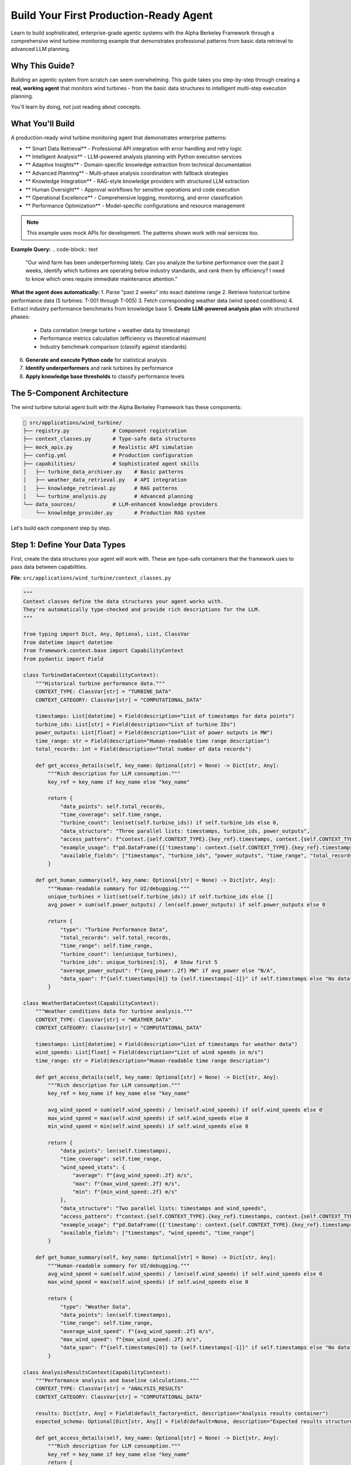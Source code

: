 Build Your First Production-Ready Agent  
========================================

Learn to build sophisticated, enterprise-grade agentic systems with the Alpha Berkeley Framework through a comprehensive wind turbine monitoring example that demonstrates professional patterns from basic data retrieval to advanced LLM planning.

Why This Guide?
---------------

Building an agentic system from scratch can seem overwhelming. This guide takes you step-by-step through creating a **real, working agent** that monitors wind turbines - from the basic data structures to intelligent multi-step execution planning.

You'll learn by doing, not just reading about concepts.

What You'll Build
-----------------

A production-ready wind turbine monitoring agent that demonstrates enterprise patterns:

* ** Smart Data Retrieval** - Professional API integration with error handling and retry logic
* ** Intelligent Analysis** - LLM-powered analysis planning with Python execution services
* ** Adaptive Insights** - Domain-specific knowledge extraction from technical documentation
* ** Advanced Planning** - Multi-phase analysis coordination with fallback strategies
* ** Knowledge Integration** - RAG-style knowledge providers with structured LLM extraction
* ** Human Oversight** - Approval workflows for sensitive operations and code execution
* ** Operational Excellence** - Comprehensive logging, monitoring, and error classification
* ** Performance Optimization** - Model-specific configurations and resource management

.. note::
   This example uses mock APIs for development. The patterns shown work with real services too.

**Example Query:**
.. code-block:: text

   "Our wind farm has been underperforming lately. Can you analyze the turbine 
   performance over the past 2 weeks, identify which turbines are operating 
   below industry standards, and rank them by efficiency? I need to know which 
   ones require immediate maintenance attention."

**What the agent does automatically:**
1. Parse "past 2 weeks" into exact datetime range
2. Retrieve historical turbine performance data (5 turbines: T-001 through T-005)
3. Fetch corresponding weather data (wind speed conditions)
4. Extract industry performance benchmarks from knowledge base
5. **Create LLM-powered analysis plan** with structured phases:
   - Data correlation (merge turbine + weather data by timestamp)
   - Performance metrics calculation (efficiency vs theoretical maximum)
   - Industry benchmark comparison (classify against standards)
6. **Generate and execute Python code** for statistical analysis
7. **Identify underperformers** and rank turbines by performance
8. **Apply knowledge base thresholds** to classify performance levels

The 5-Component Architecture
----------------------------

The wind turbine tutorial agent built with the Alpha Berkeley Framework has these components:

.. code-block:: text

   📁 src/applications/wind_turbine/
   ├── registry.py              # Component registration
   ├── context_classes.py       # Type-safe data structures
   ├── mock_apis.py             # Realistic API simulation
   ├── config.yml               # Production configuration
   ├── capabilities/            # Sophisticated agent skills
   │   ├── turbine_data_archiver.py    # Basic patterns
   │   ├── weather_data_retrieval.py   # API integration
   │   ├── knowledge_retrieval.py      # RAG patterns
   │   └── turbine_analysis.py         # Advanced planning
   └── data_sources/            # LLM-enhanced knowledge providers
       └── knowledge_provider.py       # Production RAG system

Let's build each component step by step.

Step 1: Define Your Data Types
-------------------------------

First, create the data structures your agent will work with. These are type-safe containers that the framework uses to pass data between capabilities.

**File:** ``src/applications/wind_turbine/context_classes.py``

.. code-block:: python

   """
   Context classes define the data structures your agent works with.
   They're automatically type-checked and provide rich descriptions for the LLM.
   """
   
   from typing import Dict, Any, Optional, List, ClassVar
   from datetime import datetime
   from framework.context.base import CapabilityContext
   from pydantic import Field

   class TurbineDataContext(CapabilityContext):
       """Historical turbine performance data."""
       CONTEXT_TYPE: ClassVar[str] = "TURBINE_DATA"
       CONTEXT_CATEGORY: ClassVar[str] = "COMPUTATIONAL_DATA"
       
       timestamps: List[datetime] = Field(description="List of timestamps for data points")
       turbine_ids: List[str] = Field(description="List of turbine IDs")
       power_outputs: List[float] = Field(description="List of power outputs in MW")
       time_range: str = Field(description="Human-readable time range description")
       total_records: int = Field(description="Total number of data records")
       
       def get_access_details(self, key_name: Optional[str] = None) -> Dict[str, Any]:
           """Rich description for LLM consumption."""
           key_ref = key_name if key_name else "key_name"
           
           return {
               "data_points": self.total_records,
               "time_coverage": self.time_range,
               "turbine_count": len(set(self.turbine_ids)) if self.turbine_ids else 0,
               "data_structure": "Three parallel lists: timestamps, turbine_ids, power_outputs",
               "access_pattern": f"context.{self.CONTEXT_TYPE}.{key_ref}.timestamps, context.{self.CONTEXT_TYPE}.{key_ref}.turbine_ids, context.{self.CONTEXT_TYPE}.{key_ref}.power_outputs",
               "example_usage": f"pd.DataFrame({{'timestamp': context.{self.CONTEXT_TYPE}.{key_ref}.timestamps, 'turbine_id': context.{self.CONTEXT_TYPE}.{key_ref}.turbine_ids, 'power_output': context.{self.CONTEXT_TYPE}.{key_ref}.power_outputs}})",
               "available_fields": ["timestamps", "turbine_ids", "power_outputs", "time_range", "total_records"]
           }
       
       def get_human_summary(self, key_name: Optional[str] = None) -> Dict[str, Any]:
           """Human-readable summary for UI/debugging."""
           unique_turbines = list(set(self.turbine_ids)) if self.turbine_ids else []
           avg_power = sum(self.power_outputs) / len(self.power_outputs) if self.power_outputs else 0
           
           return {
               "type": "Turbine Performance Data",
               "total_records": self.total_records,
               "time_range": self.time_range,
               "turbine_count": len(unique_turbines),
               "turbine_ids": unique_turbines[:5],  # Show first 5
               "average_power_output": f"{avg_power:.2f} MW" if avg_power else "N/A",
               "data_span": f"{self.timestamps[0]} to {self.timestamps[-1]}" if self.timestamps else "No data"
           }

   class WeatherDataContext(CapabilityContext):
       """Weather conditions data for turbine analysis."""
       CONTEXT_TYPE: ClassVar[str] = "WEATHER_DATA"
       CONTEXT_CATEGORY: ClassVar[str] = "COMPUTATIONAL_DATA"
       
       timestamps: List[datetime] = Field(description="List of timestamps for weather data")
       wind_speeds: List[float] = Field(description="List of wind speeds in m/s")
       time_range: str = Field(description="Human-readable time range description")
       
       def get_access_details(self, key_name: Optional[str] = None) -> Dict[str, Any]:
           """Rich description for LLM consumption."""
           key_ref = key_name if key_name else "key_name"
           
           avg_wind_speed = sum(self.wind_speeds) / len(self.wind_speeds) if self.wind_speeds else 0
           max_wind_speed = max(self.wind_speeds) if self.wind_speeds else 0
           min_wind_speed = min(self.wind_speeds) if self.wind_speeds else 0
           
           return {
               "data_points": len(self.timestamps),
               "time_coverage": self.time_range,
               "wind_speed_stats": {
                   "average": f"{avg_wind_speed:.2f} m/s",
                   "max": f"{max_wind_speed:.2f} m/s",
                   "min": f"{min_wind_speed:.2f} m/s"
               },
               "data_structure": "Two parallel lists: timestamps and wind_speeds",
               "access_pattern": f"context.{self.CONTEXT_TYPE}.{key_ref}.timestamps, context.{self.CONTEXT_TYPE}.{key_ref}.wind_speeds",
               "example_usage": f"pd.DataFrame({{'timestamp': context.{self.CONTEXT_TYPE}.{key_ref}.timestamps, 'wind_speed': context.{self.CONTEXT_TYPE}.{key_ref}.wind_speeds}})",
               "available_fields": ["timestamps", "wind_speeds", "time_range"]
           }
       
       def get_human_summary(self, key_name: Optional[str] = None) -> Dict[str, Any]:
           """Human-readable summary for UI/debugging."""
           avg_wind_speed = sum(self.wind_speeds) / len(self.wind_speeds) if self.wind_speeds else 0
           max_wind_speed = max(self.wind_speeds) if self.wind_speeds else 0
           
           return {
               "type": "Weather Data",
               "data_points": len(self.timestamps),
               "time_range": self.time_range,
               "average_wind_speed": f"{avg_wind_speed:.2f} m/s",
               "max_wind_speed": f"{max_wind_speed:.2f} m/s",
               "data_span": f"{self.timestamps[0]} to {self.timestamps[-1]}" if self.timestamps else "No data"
           }

   class AnalysisResultsContext(CapabilityContext):
       """Performance analysis and baseline calculations."""
       CONTEXT_TYPE: ClassVar[str] = "ANALYSIS_RESULTS"
       CONTEXT_CATEGORY: ClassVar[str] = "COMPUTATIONAL_DATA"

       results: Dict[str, Any] = Field(default_factory=dict, description="Analysis results container")
       expected_schema: Optional[Dict[str, Any]] = Field(default=None, description="Expected results structure")
       
       def get_access_details(self, key_name: Optional[str] = None) -> Dict[str, Any]:
           """Rich description for LLM consumption."""
           key_ref = key_name if key_name else "key_name"
           return {
               "available_fields": list(self.results.keys()),
               "schema": self.expected_schema,
               "access_pattern": f"context.{self.CONTEXT_TYPE}.{key_ref}.results['field_name']",
               "format": "All analysis results are in the .results dictionary - access them directly",
               "example_usage": f"context.{self.CONTEXT_TYPE}.{key_ref}.results['baseline_power'] for baseline power values"
           }
       
       def get_human_summary(self, key_name: Optional[str] = None) -> Dict[str, Any]:
           """Human-readable summary for UI/debugging."""
           # Extract all dynamic fields for user display
           user_data = {}
           for field_name, value in self.results.items():
               # Convert large data structures to summaries
               if isinstance(value, list) and len(value) > 10:
                   user_data[field_name] = f"List with {len(value)} items: {value[:3]}..."
               elif isinstance(value, dict) and len(value) > 10:
                   keys = list(value.keys())[:3]
                   user_data[field_name] = f"Dict with {len(value)} keys: {keys}..."
               else:
                   user_data[field_name] = value
           
           return {
               "type": "Turbine Analysis Results",
               "results": user_data,
               "field_count": len(user_data),
               "available_fields": list(user_data.keys())
           }

   class TurbineKnowledgeContext(CapabilityContext):
       """Knowledge base retrieval results for wind farm domain expertise."""
       CONTEXT_TYPE: ClassVar[str] = "TURBINE_KNOWLEDGE"
       CONTEXT_CATEGORY: ClassVar[str] = "KNOWLEDGE_DATA"
       
       knowledge_data: Dict[str, Any] = Field(default_factory=dict, description="Retrieved knowledge as flat dictionary")
       knowledge_source: str = Field(default="Wind Farm Knowledge Base", description="Source of the retrieved knowledge")
       query_processed: str = Field(default="", description="The query that was processed to extract this knowledge")
       
       def get_access_details(self, key_name: Optional[str] = None) -> Dict[str, Any]:
           """Rich description for LLM consumption - guides Python code generation for data access."""
           key_ref = key_name if key_name else "key_name"
           
           # Get the actual field names that can be accessed in Python code
           available_data_fields = list(self.knowledge_data.keys()) if self.knowledge_data else []
           
           return {
               "knowledge_source": self.knowledge_source,
               "query_context": self.query_processed,
               "access_pattern": f"context.{self.CONTEXT_TYPE}.{key_ref}.knowledge_data['field_name']",
               "available_fields": available_data_fields,
               "example_usage": f"context.{self.CONTEXT_TYPE}.{key_ref}.knowledge_data['{available_data_fields[0]}']" if available_data_fields else f"context.{self.CONTEXT_TYPE}.{key_ref}.knowledge_data['field_name']",
           }
       
       def get_human_summary(self, key_name: Optional[str] = None) -> Dict[str, Any]:
           """Human-readable summary for UI/debugging."""
           # Return the entire knowledge_data for response generation use
           return {
               "type": "Wind Farm Knowledge",
               "source": self.knowledge_source,
               "query_processed": self.query_processed,
               "knowledge_data": self.knowledge_data,
           }

.. tip::
   **Why context classes matter:** They provide type safety, automatic validation, and help the LLM understand your data structure. The `get_access_details` method teaches the LLM exactly how to use your data in Python code generation. Separate lists make DataFrame creation easier.

Step 2: Create Mock Services
-----------------------------

Mock APIs let you develop and test your agent without real external services. They simulate realistic behavior and data patterns.

**File:** ``src/applications/wind_turbine/mock_apis.py``

.. code-block:: python

   """
   Mock APIs simulate real external services for development.
   They generate realistic data patterns for testing.
   """
   
   import random
   import math
   from typing import List, Dict
   from datetime import datetime
   from pydantic import BaseModel

   def get_wind_speed(timestamp: datetime) -> float:
       """Generate predictable wind speed pattern for tutorial purposes."""
       # Create a completely predictable pattern for tutorial clarity
       # Use consistent good wind conditions (12-15 m/s) to focus on turbine differences
       base_wind = 13.5  # Optimal wind speed for clear performance analysis
       # Very gentle daily cycle (±1.5 m/s) to keep within optimal range
       daily_variation = 1.5 * math.sin(timestamp.timestamp() / 86400 * 2 * math.pi)
       return max(12.0, min(15.0, base_wind + daily_variation))  # Keep in 12-15 m/s range

   class TurbineReading(BaseModel):
       """Type-safe model for turbine sensor readings."""
       turbine_id: str
       timestamp: datetime
       power_output: float  # MW

   class WeatherReading(BaseModel):
       """Type-safe model for weather data."""
       timestamp: datetime
       wind_speed: float  # m/s

   class TurbineSensorAPI:
       """Mock API for turbine sensor data with realistic patterns."""
       
       def __init__(self):
           self.turbine_ids = ["T-001", "T-002", "T-003", "T-004", "T-005"]
           # Each turbine has different efficiency characteristics for performance benchmarking
           self.turbine_efficiency_factors = {
               "T-001": 0.95,   # Excellent performer (95% of theoretical) 
               "T-002": 0.80,   # Good performer (80% of theoretical)
               "T-003": 0.60,   # Poor performer (60% of theoretical) - needs maintenance
               "T-004": 0.88,   # Very good performer (88% of theoretical)
               "T-005": 0.65    # Below average performer (65% of theoretical) - maintenance candidate
           }
           # Minimal noise factors for predictable tutorial results
           self.turbine_noise_factors = {
               "T-001": 0.02,   # Very stable
               "T-002": 0.02,   # Stable
               "T-003": 0.03,   # Slightly variable (compounds poor performance)
               "T-004": 0.02,   # Very stable
               "T-005": 0.03    # Slightly variable
           }
       
       async def get_historical_data(self, start_time: datetime, end_time: datetime) -> List[Dict]:
           """Get historical turbine data for time range."""
           readings = []
           time_delta = (end_time - start_time) / 100
           
           for i in range(100):
               timestamp = start_time + (time_delta * i)
               base_wind = get_wind_speed(timestamp)
               
               for turbine_id in self.turbine_ids:
                   # Calculate theoretical power output based on wind speed
                   # Simplified power curve: starts at 3 m/s, max at 2.5MW
                   theoretical_power = min(2.5, max(0, (base_wind - 3) * 0.20))
                   
                   # Apply turbine-specific efficiency factor
                   efficiency_factor = self.turbine_efficiency_factors[turbine_id]
                   base_power = theoretical_power * efficiency_factor
                   
                   # Add realistic noise variation  
                   noise_factor = self.turbine_noise_factors[turbine_id]
                   power_noise = random.uniform(-noise_factor, noise_factor) * base_power
                   final_power = max(0, base_power + power_noise)
                   
                   readings.append({
                       "turbine_id": turbine_id,
                       "timestamp": timestamp,
                       "power_output": round(final_power, 2)
                   })
           
           return readings

   class WeatherAPI:
       """Mock weather service for wind conditions."""
       
       async def get_weather_history(self, start_time: datetime, end_time: datetime) -> List[Dict]:
           """Get historical weather data for time range."""
           readings = []
           time_delta = (end_time - start_time) / 100
           
           for i in range(100):
               timestamp = start_time + (time_delta * i)
               readings.append({
                   "timestamp": timestamp,
                   "wind_speed": round(get_wind_speed(timestamp), 1)
               })
           
           return readings

   # Global instances  
   turbine_api = TurbineSensorAPI()
   weather_api = WeatherAPI()

.. tip::
   **Mock APIs are powerful:** They let you test complex scenarios, simulate edge cases, and develop without external dependencies. The patterns shown here work with real APIs too.

Step 3: Add a Professional Knowledge Source
--------------------------------------------

Modern agentic systems need domain expertise. Let's build a production-ready knowledge provider that demonstrates LLM-enhanced RAG patterns used in enterprise systems.

**File:** ``src/applications/wind_turbine/data_sources/knowledge_provider.py``

.. code-block:: python

   """
   Wind Farm Knowledge Provider
   
   Production-ready RAG-style knowledge base that uses LLM to extract structured
   technical parameters from domain documentation. Demonstrates enterprise
   knowledge retrieval patterns with error handling and structured outputs.
   """
   
   import logging
   import textwrap
   from typing import Dict, Any, Optional
   from pydantic import BaseModel, Field
   
   from framework.data_management import DataSourceProvider, DataSourceContext
   from framework.data_management.request import DataSourceRequest
   from framework.models.completion import get_chat_completion
   from configs.unified_config import get_model_config
   from applications.wind_turbine.context_classes import TurbineKnowledgeContext

   logger = logging.getLogger(__name__)

   class KnowledgeRetrievalResult(BaseModel):
       """Structured output model for LLM knowledge extraction."""
       
       knowledge_data: Dict[str, Any] = Field(
           default_factory=dict,
           description="Extracted numerical parameters and thresholds"
       )
       knowledge_source: str = Field(
           default="Wind Farm Knowledge Base",
           description="Source of the retrieved knowledge"
       )
       query_processed: str = Field(
           default="",
           description="The query that was processed"
       )

   class WindFarmKnowledgeProvider(DataSourceProvider):
       """Production-ready knowledge provider with LLM-enhanced extraction."""
       
       # Enterprise knowledge base - realistic technical documentation
       KNOWLEDGE_BASE = {
           "turbine_technical_specifications": """
           WindMax 2500 Turbine Technical Specifications
           
           Our wind farm operates WindMax 2500 turbines with a rated capacity of 2.5 MW each.
           The turbines have an optimal operating range between 12-18 m/s wind speeds, with
           cut-in at 3 m/s and cut-out at 25 m/s for safety. The theoretical maximum power
           coefficient for this turbine design is 0.47, representing peak efficiency under
           ideal conditions.
           
           Rotor diameter: 112 meters
           Hub height: 95 meters
           Design life: 20 years
           """,
           
           "performance_standards_guide": """
           Wind Turbine Performance Standards and Benchmarks
           
           Industry performance standards for 2.5MW turbines indicate that excellent 
           performers achieve efficiency ratings above 85% of their theoretical maximum 
           output under given wind conditions. Good performers typically maintain 
           75-85% efficiency, while turbines operating below 75% efficiency require 
           maintenance intervention.
           
           For capacity factor analysis, top-tier turbines achieve over 35% annual 
           capacity factor, while industry average ranges from 25-35%. The economic 
           viability threshold is generally considered to be 70% efficiency.
           """
       }
       
       @property
       def name(self) -> str:
           return "wind_farm_knowledge"
       
       @property 
       def context_type(self) -> str:
           return "TURBINE_KNOWLEDGE"
       
       def should_respond(self, request: DataSourceRequest) -> bool:
           """Only respond to capability execution requests, not task extraction."""
           return request.requester.component_type != "task_extraction"
       
       async def retrieve_data(self, request: DataSourceRequest) -> Optional[DataSourceContext]:
           """Retrieve domain knowledge using LLM-enhanced query processing."""
           
           try:
               query = request.query or f"Retrieve wind turbine knowledge for {request.requester.component_name}"
               logger.info(f"Knowledge retrieval requested for: '{query}'")
               
               # Create structured LLM prompt with knowledge base
               retrieval_prompt = self._create_knowledge_retrieval_prompt(query)
               
               # Use application-specific model configuration
               model_config = get_model_config("wind_turbine", "knowledge_retrieval")
               
               # LLM-enhanced knowledge extraction
               knowledge_result = get_chat_completion(
                   message=retrieval_prompt,
                   model_config=model_config,
                   output_model=KnowledgeRetrievalResult
               )
               
               # Create structured context
               knowledge_context = TurbineKnowledgeContext(
                   knowledge_data=knowledge_result.knowledge_data,
                   knowledge_source=knowledge_result.knowledge_source,
                   query_processed=knowledge_result.query_processed
               )
               
               logger.info(f"Successfully extracted {len(knowledge_result.knowledge_data)} parameters")
               
               return DataSourceContext(
                   source_name=self.name,
                   context_type=self.context_type,
                   data=knowledge_context,
                   metadata={
                       "query": query,
                       "llm_processed": True,
                       "extracted_fields": list(knowledge_result.knowledge_data.keys())
                   },
                   provider=self
               )
               
           except Exception as e:
               logger.error(f"Knowledge retrieval failed: {e}")
               return None
       
       def _create_knowledge_retrieval_prompt(self, query: str) -> str:
           """Create structured LLM prompt for numerical parameter extraction."""
           
           knowledge_sections = []
           for section_name, section_data in self.KNOWLEDGE_BASE.items():
               knowledge_sections.append(f"**{section_name.replace('_', ' ').title()}:**")
               knowledge_sections.append(section_data.strip())
               knowledge_sections.append("")
           
           knowledge_base_text = "\n".join(knowledge_sections)
           
           return textwrap.dedent(f"""
               **TECHNICAL PARAMETER EXTRACTION**
               
               Extract relevant numerical parameters and thresholds for: {query}
               
               **AVAILABLE TECHNICAL DOCUMENTATION:**
               {knowledge_base_text}
               
               **EXTRACTION REQUIREMENTS:**
               1. Focus on numerical values, thresholds, and measurable specifications
               2. Convert all values to clean numerical format for Python analysis
               3. Use descriptive keys that include units for clarity
               
               **OUTPUT FORMAT:**
               - knowledge_data: Flat dictionary with numerical parameters only
               - knowledge_source: "Wind Farm Knowledge Base" 
               - query_processed: "{query}"
               
               **NUMERICAL EXTRACTION GUIDELINES:**
               - Extract percentages as numbers (e.g., "above 85%" → "excellent_efficiency_percent": 85.0)
               - Extract thresholds (e.g., "below 75%" → "maintenance_threshold_percent": 75.0)  
               - Extract capacities with units (e.g., "2.5 MW" → "rated_capacity_mw": 2.5)
               - Extract ranges as min/max (e.g., "12-18 m/s" → "optimal_wind_min_ms": 12.0, "optimal_wind_max_ms": 18.0)
               
               **FOCUS:** Extract only actionable numerical parameters for quantitative analysis.
               """).strip()

.. tip::
   **Production Knowledge Providers:** This demonstrates enterprise RAG patterns with LLM-enhanced extraction, structured outputs, proper error handling, and metadata tracking. The pattern works with any domain - replace the knowledge base with your technical documentation.

Step 4: Build Your First Capability
------------------------------------

Capabilities are your agent's skills. Each capability uses the LangGraph-native architecture with these key components:

1. **@capability_node decorator** - Integrates with LangGraph execution
2. **execute() method** - The main business logic (static method)
3. **Classifier guide** - Teaches the LLM when to use this capability  
4. **Orchestrator guide** - Teaches the LLM how to plan with this capability

Let's build a capability that retrieves historical turbine data:

**File:** ``src/applications/wind_turbine/capabilities/turbine_data_archiver.py``

.. code-block:: python

   """
   Turbine Data Archiver Capability
   
   This capability retrieves historical turbine performance data.
   It shows the complete pattern for building capabilities.
   """
   
   import logging
   import textwrap
   from typing import Dict, Any, Optional
   
   from framework.base.decorators import capability_node
   from framework.base.capability import BaseCapability
   from framework.base.errors import ErrorClassification, ErrorSeverity
   from framework.base.examples import OrchestratorGuide, OrchestratorExample, ClassifierActions, ClassifierExample, TaskClassifierGuide
   from framework.base.planning import PlannedStep
   from framework.state import AgentState, StateManager
   from framework.registry import get_registry
   from framework.context.context_manager import ContextManager
   
   from applications.wind_turbine.context_classes import TurbineDataContext
   from applications.wind_turbine.mock_apis import turbine_api
   from configs.streaming import get_streamer
   from configs.logger import get_logger

   logger = get_logger("wind_turbine", "turbine_data_archiver")
   registry = get_registry()

   # === PROFESSIONAL ERROR HANDLING ===
   class TurbineDataError(Exception):
       """Base class for turbine data related errors."""
       pass

   class TurbineDataRetrievalError(TurbineDataError):
       """Raised when turbine data retrieval fails."""
       pass

   class MissingTimeRangeError(TurbineDataError):
       """Raised when required time range context is missing."""
       pass

   # === THE CAPABILITY CLASS ===
   @capability_node
   class TurbineDataArchiverCapability(BaseCapability):
       """LangGraph-native turbine data archiver capability."""
       
       # Required class attributes for registry configuration
       name = "turbine_data_archiver"
       description = "Retrieve historical turbine performance data from sensor archives"
       provides = ["TURBINE_DATA"]
       requires = ["TIME_RANGE"]
       
       @staticmethod
       async def execute(state: AgentState, **kwargs) -> Dict[str, Any]:
           """Retrieve historical turbine data for the specified time range."""
           
           # Extract current step from execution plan
           step = StateManager.get_current_step(state)
           
           # Define streaming helper here for step awareness
           streamer = get_streamer("wind_turbine", "turbine_data_archiver", state)
           streamer.status("Retrieving historical turbine data...")
           
           # Extract required TIME_RANGE context using ContextManager
           try:
               context_manager = ContextManager(state)
               contexts = context_manager.extract_from_step(
                   step, state,
                   constraints=["TIME_RANGE"],
                   constraint_mode="hard"
               )
               time_range_input = contexts[registry.context_types.TIME_RANGE]
           except ValueError as e:
               raise MissingTimeRangeError(str(e))
           
           # Validate time range context
           if not hasattr(time_range_input, 'start_date') or not hasattr(time_range_input, 'end_date'):
               raise MissingTimeRangeError(f"{registry.context_types.TIME_RANGE} context missing required start_date/end_date attributes")
           
           logger.debug(f"Retrieving turbine data from {time_range_input.start_date} to {time_range_input.end_date}")
           
           try:
               # Use the mock API to get historical data
               turbine_readings = await turbine_api.get_historical_data(
                   start_time=time_range_input.start_date,
                   end_time=time_range_input.end_date
               )
               
               # Convert to separate lists (makes subsequent pd-dataframe conversion easier)
               timestamps = [reading["timestamp"] for reading in turbine_readings]
               turbine_ids = [reading["turbine_id"] for reading in turbine_readings]
               power_outputs = [reading["power_output"] for reading in turbine_readings]
               
               # Create turbine data context
               turbine_data = TurbineDataContext(
                   timestamps=timestamps,
                   turbine_ids=turbine_ids,
                   power_outputs=power_outputs,
                   time_range=f"{time_range_input.start_date} to {time_range_input.end_date}",
                   total_records=len(turbine_readings)
               )
               
               logger.info(f"Retrieved {len(turbine_readings)} turbine readings for time range")
               
               # Streaming completion
               streamer.status("Turbine data retrieved")
               
               # Store context using StateManager
               return StateManager.store_context(
                   state, 
                   registry.context_types.TURBINE_DATA, 
                   step.get("context_key"), 
                   turbine_data
               )
               
           except Exception as e:
               logger.error(f"Failed to retrieve turbine data: {e}")
               raise TurbineDataRetrievalError(f"Failed to retrieve turbine data: {str(e)}")
       
       @staticmethod
       def classify_error(exc: Exception, context: dict) -> ErrorClassification:
           """Professional error classification with domain-specific handling."""
           
           # Handle custom domain exceptions
           if isinstance(exc, MissingTimeRangeError):
               return ErrorClassification(
                   severity=ErrorSeverity.CRITICAL,
                   user_message="Time range not properly configured for turbine data retrieval",
                   technical_details=str(exc)
               )
           
           if isinstance(exc, TurbineDataRetrievalError):
               return ErrorClassification(
                   severity=ErrorSeverity.RETRIABLE,
                   user_message="Turbine sensors temporarily unavailable, retrying...",
                   technical_details=str(exc)
               )
           
           # Handle network/infrastructure errors as retriable
           if isinstance(exc, (ConnectionError, TimeoutError)):
               return ErrorClassification(
                   severity=ErrorSeverity.RETRIABLE,
                   user_message="Turbine data service timeout, retrying...",
                   technical_details=str(exc)
               )
           
           # Default to CRITICAL for unknown errors
           return ErrorClassification(
               severity=ErrorSeverity.CRITICAL,
               user_message=f"Turbine data retrieval error: {str(exc)}",
               technical_details=f"Error type: {type(exc).__name__}, Details: {str(exc)}"
           )
       
       def _create_classifier_guide(self) -> Optional[TaskClassifierGuide]:
           """Teaches the LLM when to use this capability."""
           return TaskClassifierGuide(
               instructions="Determine if the task requires historical turbine performance data retrieval.",
               examples=[
                   ClassifierExample(
                       query="Show turbine performance for the past 3 days", 
                       result=True, 
                       reason="Request requires historical turbine performance data."
                   ),
                   ClassifierExample(
                       query="What is the current wind speed?", 
                       result=False, 
                       reason="Request is for current weather data, not turbine performance history."
                   ),
                   ClassifierExample(
                       query="Analyze recent turbine trends", 
                       result=True, 
                       reason="Analysis requires historical turbine data for trends."
                   )
               ],
               actions_if_true=ClassifierActions()
           )
       
       def _create_orchestrator_guide(self) -> Optional[OrchestratorGuide]:
           """Teaches the LLM how to plan with this capability."""
           registry = get_registry()
           
           example = OrchestratorExample(
               step=PlannedStep(
                   context_key="historical_turbine_data",
                   capability="turbine_data_archiver",
                   task_objective="Retrieve historical turbine performance data for analysis",
                   expected_output=registry.context_types.TURBINE_DATA,
                   success_criteria="Historical turbine performance data retrieved",
                   inputs=[{registry.context_types.TIME_RANGE: "past_3_days_timerange"}]
               ),
               scenario_description="Retrieving historical turbine performance data for analysis"
           )
           
           return OrchestratorGuide(
               instructions=textwrap.dedent(f"""
                   **When to plan "turbine_data_archiver" steps:**
                   - Tasks requiring historical turbine performance data
                   - Baseline calculations and trend analysis
                   - Investigating performance issues over time

                   **Required Dependencies:**
                   - {registry.context_types.TIME_RANGE}: Time range for data retrieval

                   **Output: {registry.context_types.TURBINE_DATA}**
                   - Contains turbine_readings with power_output, rpm, timestamps
                   - Provides data for downstream analysis capabilities
                   """),
               examples=[example],
               order=10
           )

.. tip::
   **LangGraph-Native Pattern:** Every capability uses the @capability_node decorator with BaseCapability. The execute() method contains your business logic, while classifier and orchestrator guides teach the LLM when and how to use your capabilities. Use ContextManager for input validation and get_streamer for status updates.

Step 4B: Advanced Analysis Capability (Production Patterns)
------------------------------------------------------------

The basic turbine data archiver shows fundamental patterns. Now let's examine a sophisticated capability that demonstrates enterprise-level features: **LLM-powered planning**, **Python execution services**, and **human approval workflows**.

**File:** ``src/applications/wind_turbine/capabilities/turbine_analysis.py`` (Key Patterns)

.. code-block:: python

   """
   Advanced Turbine Analysis Capability
   
   Demonstrates production-ready patterns: LLM planning, Python execution integration,
   approval workflows, and multi-phase analysis coordination.
   """
   
   import textwrap
   from typing import Dict, Any, List
   from pydantic import BaseModel, Field
   
   from framework.base.decorators import capability_node
   from framework.base.capability import BaseCapability
   from framework.services.python_executor.models import PythonExecutionRequest
   from framework.approval import (
       create_approval_type,
       get_approval_resume_data,
       handle_service_with_interrupts
   )
   from framework.models import get_chat_completion
   from framework.state import AgentState, StateManager
   from framework.context.context_manager import ContextManager
   from framework.registry import get_registry
   from applications.wind_turbine.context_classes import AnalysisResultsContext
   from configs.unified_config import get_model_config
   from configs.streaming import get_streamer
   from configs.logger import get_logger
   from langgraph.types import Command

   logger = get_logger("wind_turbine", "turbine_analysis")
   registry = get_registry()

   # === ANALYSIS PLANNING MODELS ===
   
   class AnalysisPhase(BaseModel):
       """Individual phase in the multi-step analysis plan."""
       phase: str = Field(description="Name of the analytical phase")
       subtasks: List[str] = Field(description="Specific computational tasks")
       output_state: str = Field(description="What this phase produces")

   class AnalysisPlan(BaseModel):
       """Complete analysis plan with structured phases."""
       phases: List[AnalysisPhase] = Field(description="Ordered list of analysis phases")

   # === LLM-POWERED PLANNING ===
   
   async def create_turbine_analysis_plan(task_objective: str, state: AgentState) -> List[AnalysisPhase]:
       """Use LLM to create hierarchical analysis plan for complex turbine analysis."""
       
       system_prompt = textwrap.dedent(f"""
           You are an expert in wind turbine performance analysis.
           Create a structured analysis plan for: "{task_objective}"
           
           DOMAIN KNOWLEDGE - CRITICAL CONCEPTS:
           - Wind turbine efficiency should be calculated relative to available wind conditions
           - True efficiency compares actual performance to theoretical maximum given wind resource
           - Industry benchmarks classify turbines by actual vs expected performance
           
           ANALYSIS CONSTRAINTS:
           - Focus on computational/analytical aspects only
           - Must correlate turbine data with weather data by timestamp
           - Must use knowledge base thresholds for performance classification
           - Create exactly 3-4 phases maximum for manageable Python code generation
           
           Structure each phase with:
           - phase: Name of the major analytical phase
           - subtasks: List of 2-3 specific computational tasks
           - output_state: What this phase accomplishes
           
           REQUIRED PHASES (adapt to specific task):
           1. Data Preparation and Correlation
           2. Performance Metrics Calculation  
           3. Industry Benchmark Comparison
           """)

       try:
           model_config = get_model_config("wind_turbine", "turbine_analysis")
           
           response_data = await get_chat_completion(
               model_config=model_config,
               message=f"{system_prompt}\n\nCreate the analysis plan.",
               output_model=AnalysisPlan,
           )
           
           return response_data.phases
           
       except Exception as e:
           logger.error(f"Failed to generate analysis plan: {e}")
           # Fallback to default structured plan
           return [
               AnalysisPhase(
                   phase="Data Preparation and Correlation",
                   subtasks=[
                       "Merge turbine power data with weather data by timestamp",
                       "Calculate theoretical power for each wind speed condition"
                   ],
                   output_state="Correlated turbine and weather dataset"
               ),
               AnalysisPhase(
                   phase="Performance Metrics Calculation",
                   subtasks=[
                       "Calculate actual vs theoretical efficiency for each turbine",
                       "Compute capacity factors relative to rated capacity"
                   ],
                   output_state="Efficiency metrics and capacity factors"
               ),
               AnalysisPhase(
                   phase="Industry Benchmark Comparison",
                   subtasks=[
                       "Apply knowledge base thresholds for performance classification",
                       "Rank turbines by performance metrics"
                   ],
                   output_state="Performance classifications and rankings"
               )
           ]

   @capability_node  
   class TurbineAnalysisCapability(BaseCapability):
       """Production-ready analysis capability with advanced patterns."""
       
       name = "turbine_analysis"
       description = "Analyze wind turbine performance against industry benchmarks"
       provides = [registry.context_types.ANALYSIS_RESULTS]
       requires = [registry.context_types.TURBINE_DATA, registry.context_types.WEATHER_DATA, registry.context_types.TURBINE_KNOWLEDGE]
       
       @staticmethod
       async def execute(state: AgentState, **kwargs) -> Dict[str, Any]:
           """Execute sophisticated turbine analysis with planning and Python execution."""
           
           step = StateManager.get_current_step(state)
           streamer = get_streamer("wind_turbine", "turbine_analysis", state)
           
           # Get Python executor service from registry
           python_service = registry.get_service("python_executor")
           if not python_service:
               raise RuntimeError("Python executor service not available")
           
           # =====================================================
           # PHASE 1: CHECK FOR APPROVED CODE EXECUTION
           # =====================================================
           
           # Check if resuming from human approval
           has_approval_resume, approved_payload = get_approval_resume_data(
               state, 
               create_approval_type("turbine_analysis")
           )
           
           if has_approval_resume:
               if approved_payload:
                   logger.success("Executing approved analysis code")
                   streamer.status("Executing approved code...")
                   resume_response = {"approved": True, **approved_payload}
               else:
                   logger.info("Analysis was rejected by user")
                   resume_response = {"approved": False}
               
               # Create service configuration
               service_config = {
                   "configurable": {
                       "thread_id": f"python_service_{step.get('context_key', 'default')}",
                       "checkpoint_ns": "python_executor"
                   }
               }
               
               # Resume with approval decision
               service_result = await python_service.ainvoke(
                   Command(resume=resume_response),
                   config=service_config
               )
           else:
               # =====================================================
               # PHASE 2: STRUCTURED ANALYSIS FLOW
               # =====================================================
               
               # Extract and validate required contexts
               context_manager = ContextManager(state)
               contexts = context_manager.extract_from_step(
                   step, state,
                   constraints=["TURBINE_DATA", "WEATHER_DATA", "TURBINE_KNOWLEDGE"],
                   constraint_mode="hard"
               )
               
               turbine_data = contexts[registry.context_types.TURBINE_DATA]
               weather_data = contexts[registry.context_types.WEATHER_DATA]
               knowledge_data = contexts[registry.context_types.TURBINE_KNOWLEDGE]
               
               # STEP 1: Create LLM-powered analysis plan
               streamer.status("Creating analysis plan...")
               task_objective = step.get("task_objective", "")
               
               analysis_plan = await create_turbine_analysis_plan(task_objective, state)
               logger.info(f"Generated plan with {len(analysis_plan)} phases")
               
               # STEP 2: Create structured prompts from plan
               context_description = context_manager.get_context_access_description(step.get('inputs', []))
               capability_prompts = [
                   f"ANALYSIS PLAN: {len(analysis_plan)} phases planned",
                   f"AVAILABLE DATA: {context_description}",
                   "Generate Python code following the structured analysis plan phases"
               ]
               
               # STEP 3: Execute with Python service and approval handling
               expected_results = {"turbine_metrics": {}, "performance_analysis": {}, "summary": {}}
               
               execution_request = PythonExecutionRequest(
                   user_query=state.get("input_output", {}).get("user_query", ""),
                   task_objective=task_objective,
                   expected_results=expected_results,
                   capability_prompts=capability_prompts,
                   execution_folder_name="turbine_analysis",
                   capability_context_data=state.get('capability_context_data', {}),
                   retries=3
               )
               
               streamer.status("Generating and executing Python code...")
               
               # Use centralized approval handling
               service_result = await handle_service_with_interrupts(
                   service=python_service,
                   request=execution_request,
                   config=service_config,
                   logger=logger,
                   capability_name="TurbineAnalysis"
               )
           
           # =====================================================
           # CONVERGENCE: Process results from either path
           # =====================================================
           
           # Create structured analysis context
           analysis_context = AnalysisResultsContext(
               results=service_result.results,
               expected_schema=execution_request.expected_results if not has_approval_resume else None
           )
           
           logger.success("Turbine analysis completed successfully")
           streamer.status("Analysis complete")
           
           # Store results
           return StateManager.store_context(
               state, 
               registry.context_types.ANALYSIS_RESULTS, 
               step.get("context_key"), 
               analysis_context
           )

.. tip::
   **Advanced Patterns Demonstrated:**
   
   - **LLM Planning**: Dynamic analysis plan generation based on task requirements
   - **Python Execution**: Integration with secure Python execution services  
   - **Approval Workflows**: Human oversight for sensitive operations
   - **Structured Prompts**: Converting analysis plans into executable Python code
   - **Error Recovery**: Fallback plans when LLM planning fails
   - **State Management**: Handling complex approval/resume flows

Step 5: Register Your Components
--------------------------------

The registry tells the framework about all your components. This is where everything comes together.

**File:** ``src/applications/wind_turbine/registry.py``

.. code-block:: python

   """
   Wind Turbine Application Registry Configuration.
   
   This module defines the component registry for the Wind Turbine Monitoring application.
   All wind turbine-specific capabilities, context classes, and data sources are declared here.
   """
   
   from framework.registry import (
       CapabilityRegistration, 
       ContextClassRegistration,
       DataSourceRegistration,
       RegistryConfig,
       RegistryConfigProvider
   )

   class WindTurbineRegistryProvider(RegistryConfigProvider):
       """Registry provider for Wind Turbine application."""
       
       def get_registry_config(self) -> RegistryConfig:
           """Get wind turbine application registry configuration."""
           return RegistryConfig(
               core_nodes=[],  # Applications don't define core nodes
               
               # Exclude framework components that conflict with specialized implementations
               framework_exclusions={
                   "capabilities": ["python"]  # Use specialized turbine_analysis instead
               },
               
               capabilities=[
                   CapabilityRegistration(
                       name="weather_data_retrieval",
                       module_path="applications.wind_turbine.capabilities.weather_data_retrieval",
                       class_name="WeatherDataRetrievalCapability", 
                       description="Retrieve weather data for wind analysis",
                       provides=["WEATHER_DATA"],
                       requires=["TIME_RANGE"]
                   ),
                   CapabilityRegistration(
                       name="knowledge_retrieval",
                       module_path="applications.wind_turbine.capabilities.knowledge_retrieval",
                       class_name="KnowledgeRetrievalCapability",
                       description="Retrieve technical standards and performance benchmarks from knowledge base",
                       provides=["TURBINE_KNOWLEDGE"],
                       requires=[]
                   ),
                   CapabilityRegistration(
                       name="turbine_data_archiver",
                       module_path="applications.wind_turbine.capabilities.turbine_data_archiver",
                       class_name="TurbineDataArchiverCapability",
                       description="Retrieve historical turbine performance data",
                       provides=["TURBINE_DATA"],
                       requires=["TIME_RANGE"]
                   ),
                   CapabilityRegistration(
                       name="turbine_analysis",
                       module_path="applications.wind_turbine.capabilities.turbine_analysis",
                       class_name="TurbineAnalysisCapability",
                       description="Analyze turbine performance against industry benchmarks",
                       provides=["ANALYSIS_RESULTS"],
                       requires=["TURBINE_DATA", "WEATHER_DATA", "TURBINE_KNOWLEDGE"]
                   )
               ],
               
               context_classes=[
                   ContextClassRegistration(
                       context_type="TURBINE_DATA",
                       module_path="applications.wind_turbine.context_classes", 
                       class_name="TurbineDataContext"
                   ),
                   ContextClassRegistration(
                       context_type="WEATHER_DATA",
                       module_path="applications.wind_turbine.context_classes",
                       class_name="WeatherDataContext"
                   ),
                   ContextClassRegistration(
                       context_type="ANALYSIS_RESULTS",
                       module_path="applications.wind_turbine.context_classes",
                       class_name="AnalysisResultsContext"
                   ),
                   ContextClassRegistration(
                       context_type="TURBINE_KNOWLEDGE",
                       module_path="applications.wind_turbine.context_classes",
                       class_name="TurbineKnowledgeContext"
                   ),
               ],
               
               data_sources=[
                   DataSourceRegistration(
                       name="wind_farm_knowledge",
                       module_path="applications.wind_turbine.data_sources.knowledge_provider",
                       class_name="WindFarmKnowledgeProvider",
                       description="Mock RAG-style knowledge base for wind farm domain expertise"
                   )
               ],
               
               framework_prompt_providers=[],
               
               initialization_order=[
                   "context_classes",
                   "data_sources", 
                   "capabilities",
                   "framework_prompt_providers"
               ]
           )

Step 6: Professional Configuration Management
---------------------------------------------

Configuration files enable fine-tuned control over model behavior, performance optimization, and operational parameters for production deployments.

**File:** ``src/applications/wind_turbine/config.yml``

.. code-block:: yaml

   # Wind Turbine Monitoring Application Configuration
   # Professional configuration with detailed explanations

   # === APPLICATION-SPECIFIC MODEL CONFIGURATIONS ===
   # Different capabilities need different model parameters for optimal performance
   models:
     # Complex analysis requiring detailed reasoning and Python code generation
     turbine_analysis:
       provider: cborg                    # Cloud provider for enterprise models
       model_id: anthropic/claude-sonnet  # High-reasoning model for complex analysis
       max_tokens: 8192                   # Large context for multi-phase analysis plans
       temperature: 0.1                   # Low temperature for consistent technical output
       
     # Knowledge extraction requiring structured output
     knowledge_retrieval:
       provider: cborg
       model_id: anthropic/claude-sonnet
       max_tokens: 2048                   # Smaller context for focused knowledge extraction
       temperature: 0.0                   # Deterministic for consistent parameter extraction

   # === PIPELINE CONFIGURATION ===
   # Application identity and operational parameters
   pipeline:
     name: "Wind Turbine Monitor"
     description: "Advanced wind turbine performance monitoring and analysis system"
     version: "1.0.0"
     
   # === OPERATIONAL LOGGING ===
   # Color-coded logging for operational visibility and debugging
   logging:
     level: "INFO"                        # Production logging level
     logging_colors:
       # Wind turbine capability color coding for operational monitoring
       time_range_parsing: "light_blue"   # Time/date processing operations
       weather_data_retrieval: "cyan"     # External weather service calls
       turbine_data_archiver: "green"     # Historical data retrieval operations
       turbine_analysis: "yellow"         # Complex analysis and Python execution
       knowledge_retrieval: "magenta"     # Knowledge base operations
       
   # === PERFORMANCE TUNING ===
   # Production performance and reliability settings
   performance:
     max_concurrent_requests: 5           # Limit concurrent LLM calls for cost control
     request_timeout_seconds: 120         # Timeout for complex analysis operations
     retry_attempts: 3                    # Automatic retry for transient failures
     
   # === SECURITY AND COMPLIANCE ===
   # Production security settings
   security:
     enable_code_review: true             # Require human approval for Python execution
     allowed_packages: ["pandas", "numpy", "matplotlib", "seaborn"]  # Restrict Python packages
     max_execution_time: 300              # Limit Python execution time (seconds)

.. tip::
   **Production Configuration Patterns:**
   
   - **Model Specialization**: Different capabilities use different model configurations optimized for their specific tasks
   - **Operational Visibility**: Color-coded logging enables rapid debugging in production
   - **Performance Controls**: Concurrency limits and timeouts prevent resource exhaustion
   - **Security Boundaries**: Code review requirements and package restrictions ensure safe operation
   - **Cost Management**: Token limits and retry controls manage LLM usage costs

See It In Action
----------------

Once you've built these components, your agent can handle complex requests automatically:

**User Request:**
.. code-block:: text

   "Analyze turbine performance over the past week and identify which turbines 
   need maintenance based on efficiency drops."

**Automatic Execution Plan:**
1. **Parse time range** → "past week" becomes specific dates
2. **Retrieve knowledge** → Industry benchmarks and technical standards (85% excellent, 75% good, <75% maintenance)
3. **Fetch turbine data** → Historical performance records (T-001 through T-005)
4. **Fetch weather data** → Wind conditions for correlation (12-15 m/s optimal range)
5. **Create analysis plan** → LLM generates structured 3-phase analysis approach
6. **Execute Python analysis** → Statistical calculations with approval workflow
7. **Generate insights** → Performance classifications and maintenance rankings

**Example Results:**
.. code-block:: text

   📊 **Wind Farm Performance Analysis Results**
   
   **Turbine Rankings (by efficiency):**
   1. T-001: 94.2% efficiency → Excellent performer ✅
   2. T-004: 87.1% efficiency → Very good performer ✅  
   3. T-002: 79.3% efficiency → Good performer ⚠️
   4. T-005: 64.8% efficiency → Below average → **Maintenance recommended** 🔧
   5. T-003: 59.1% efficiency → Poor performer → **Immediate maintenance required** 🚨
   
   **Farm Average:** 76.9% efficiency
   **Industry Benchmark:** 75% maintenance threshold
   **Maintenance Priority:** T-003, T-005

The framework coordinates all these steps automatically, handling dependencies, error recovery, data flow between capabilities, and even human approval for Python code execution.

Production Deployment Patterns
------------------------------

The wind turbine agent demonstrates enterprise-ready patterns for production deployment. Here are the key architectural decisions that make it production-grade:

**🔐 Security and Compliance**

.. code-block:: python

   # Human approval for sensitive operations
   from framework.approval import handle_service_with_interrupts
   
   # Code execution requires explicit approval
   service_result = await handle_service_with_interrupts(
       service=python_service,
       request=execution_request,
       config=service_config,
       logger=logger,
       capability_name="TurbineAnalysis"
   )

**📊 Operational Monitoring**

.. code-block:: python

   # Structured logging with operational context
   logger = get_logger("wind_turbine", "turbine_analysis")
   streamer = get_streamer("wind_turbine", "turbine_analysis", state)
   
   # Real-time status updates
   streamer.status("Creating analysis plan...")
   streamer.status("Generating and executing Python code...")
   streamer.status("Analysis complete")

**⚡ Performance Optimization**

.. code-block:: python

   # Model-specific configurations for optimal performance
   model_config = get_model_config("wind_turbine", "turbine_analysis")
   
   # Structured error recovery with domain-specific handling
   if isinstance(exc, MissingTimeRangeError):
       return ErrorClassification(severity=ErrorSeverity.CRITICAL, ...)
   elif isinstance(exc, TurbineDataRetrievalError):
       return ErrorClassification(severity=ErrorSeverity.RETRIABLE, ...)

**🔄 State Management**

.. code-block:: python

   # Robust approval/resume flow handling
   has_approval_resume, approved_payload = get_approval_resume_data(state, approval_type)
   
   if has_approval_resume:
       # Resume from approval decision
       service_result = await python_service.ainvoke(Command(resume=response))
   else:
       # Normal execution flow
       service_result = await handle_service_with_interrupts(...)

What's Next?
------------

Now that you understand both basic and advanced patterns, you can build production-ready agentic systems:

**🔧 Extend Capabilities:**
- **Real-time Monitoring**: Add streaming data capabilities with WebSocket integration
- **Predictive Maintenance**: Implement ML models using the Python execution service
- **Automated Actions**: Build control capabilities with approval workflows
- **Multi-Source Integration**: Connect multiple data sources (SCADA, historians, APIs)

**🧠 Advanced Intelligence Patterns:**
- **Dynamic Planning**: Use LLM-powered workflow generation for complex scenarios
- **Learning Systems**: Implement feedback loops using the memory storage service
- **Domain Expertise**: Expand knowledge bases with vector storage and semantic search
- **Contextual Reasoning**: Build capabilities that adapt behavior based on operational context

**🔗 Enterprise Integration:**
- **Authentication**: Integrate with enterprise identity providers (LDAP, SAML)
- **Monitoring**: Connect to enterprise monitoring (Grafana, Datadog, Splunk)
- **Data Sources**: Replace mock APIs with real enterprise systems
- **Compliance**: Add audit trails and regulatory compliance features

**📊 Scaling Patterns:**
- **Multi-tenant**: Extend for multiple wind farms with tenant isolation
- **High Availability**: Implement redundancy and failover strategies
- **Performance**: Add caching layers and request optimization
- **Cost Control**: Implement LLM usage monitoring and budget controls

**🚀 Advanced Architectures:**
- **Microservices**: Split capabilities into independent deployable services
- **Event-Driven**: Build reactive systems using the framework's event capabilities
- **Multi-Agent**: Coordinate multiple specialized agents for complex operations
- **Edge Computing**: Deploy lightweight agents at turbine locations

.. tip::
   **Production Success Patterns:**
   
   - **Start with Domain Expertise**: Your knowledge providers are the foundation of intelligent behavior
   - **Design for Operations**: Include logging, monitoring, and debugging from day one
   - **Build in Security**: Use approval workflows for sensitive operations and validate all inputs
   - **Plan for Scale**: Design context classes and capabilities with performance in mind
   - **Implement Gradually**: Use the progressive complexity approach - basic → advanced → production

**Framework Advantages in Production:**

The Alpha Berkeley Framework provides enterprise-grade foundations:

- **LangGraph Integration**: Native support for complex, stateful workflows
- **Type Safety**: Pydantic-based context classes prevent runtime errors
- **Error Recovery**: Sophisticated error classification and retry mechanisms
- **Human Oversight**: Built-in approval systems for sensitive operations
- **Operational Visibility**: Comprehensive logging and real-time status updates
- **Service Integration**: Seamless integration with Python execution, memory, and data services

The patterns you've learned work across domains - financial analysis, IoT monitoring, scientific research, manufacturing optimization. The key is understanding your data structures, building domain expertise through knowledge providers, and creating capabilities that demonstrate intelligent coordination.

Ready to build your production agentic system? Start with your domain's context classes and knowledge sources, then progressively add capabilities that demonstrate the sophisticated patterns shown here. The framework provides the enterprise infrastructure - you provide the domain intelligence!
